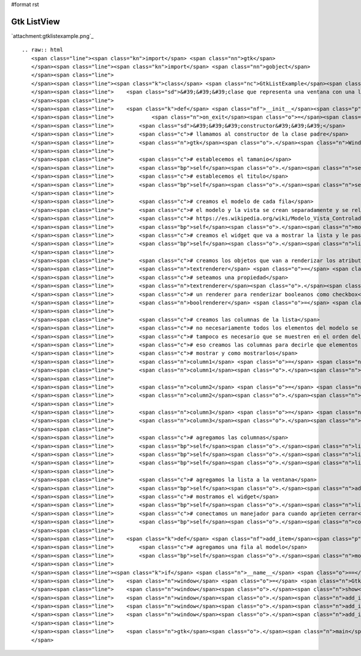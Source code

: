 #format rst

Gtk ListView
------------

`attachment:gtklistexample.png`_

::

   .. raw:: html
      <span class="line"><span class="kn">import</span> <span class="nn">gtk</span>
      </span><span class="line"><span class="kn">import</span> <span class="nn">gobject</span>
      </span><span class="line">
      </span><span class="line"><span class="k">class</span> <span class="nc">GtkListExample</span><span class="p">(</span><span class="n">gtk</span><span class="o">.</span><span class="n">Window</span><span class="p">):</span>
      </span><span class="line">    <span class="sd">&#39;&#39;&#39;clase que representa una ventana con una lista&#39;&#39;&#39;</span>
      </span><span class="line">
      </span><span class="line">    <span class="k">def</span> <span class="nf">__init__</span><span class="p">(</span><span class="bp">self</span><span class="p">,</span> <span class="n">width</span><span class="o">=</span><span class="mi">640</span><span class="p">,</span> <span class="n">height</span><span class="o">=</span><span class="mi">480</span><span class="p">,</span> <span class="n">title</span><span class="o">=</span><span class="s">&quot;gtk list example&quot;</span><span class="p">,</span>
      </span><span class="line">            <span class="n">on_exit</span><span class="o">=</span><span class="n">gtk</span><span class="o">.</span><span class="n">main_quit</span><span class="p">):</span>
      </span><span class="line">        <span class="sd">&#39;&#39;&#39;constructor&#39;&#39;&#39;</span>
      </span><span class="line">        <span class="c"># llamamos al constructor de la clase padre</span>
      </span><span class="line">        <span class="n">gtk</span><span class="o">.</span><span class="n">Window</span><span class="o">.</span><span class="n">__init__</span><span class="p">(</span><span class="bp">self</span><span class="p">)</span>
      </span><span class="line">
      </span><span class="line">        <span class="c"># establecemos el tamanio</span>
      </span><span class="line">        <span class="bp">self</span><span class="o">.</span><span class="n">set_default_size</span><span class="p">(</span><span class="n">width</span><span class="p">,</span> <span class="n">height</span><span class="p">)</span>
      </span><span class="line">        <span class="c"># establecemos el titulo</span>
      </span><span class="line">        <span class="bp">self</span><span class="o">.</span><span class="n">set_title</span><span class="p">(</span><span class="n">title</span><span class="p">)</span>
      </span><span class="line">
      </span><span class="line">        <span class="c"># creamos el modelo de cada fila</span>
      </span><span class="line">        <span class="c"># el modelo y la vista se crean separadamente y se relacionan despues</span>
      </span><span class="line">        <span class="c"># https://es.wikipedia.org/wiki/Modelo_Vista_Controlador</span>
      </span><span class="line">        <span class="bp">self</span><span class="o">.</span><span class="n">model</span> <span class="o">=</span> <span class="n">gtk</span><span class="o">.</span><span class="n">ListStore</span><span class="p">(</span><span class="nb">str</span><span class="p">,</span> <span class="nb">int</span><span class="p">,</span> <span class="nb">bool</span><span class="p">)</span>
      </span><span class="line">        <span class="c"># creamos el widget que va a mostrar la lista y le pasamos el modelo</span>
      </span><span class="line">        <span class="bp">self</span><span class="o">.</span><span class="n">list</span> <span class="o">=</span> <span class="n">gtk</span><span class="o">.</span><span class="n">TreeView</span><span class="p">(</span><span class="bp">self</span><span class="o">.</span><span class="n">model</span><span class="p">)</span>
      </span><span class="line">
      </span><span class="line">        <span class="c"># creamos los objetos que van a renderizar los atributos</span>
      </span><span class="line">        <span class="n">textrenderer</span> <span class="o">=</span> <span class="n">gtk</span><span class="o">.</span><span class="n">CellRendererText</span><span class="p">()</span>
      </span><span class="line">        <span class="c"># seteamos una propiedad</span>
      </span><span class="line">        <span class="n">textrenderer</span><span class="o">.</span><span class="n">set_property</span><span class="p">(</span><span class="s">&quot;xalign&quot;</span><span class="p">,</span> <span class="mf">0.5</span><span class="p">)</span>
      </span><span class="line">        <span class="c"># un renderer para renderizar booleanos como checkbox</span>
      </span><span class="line">        <span class="n">boolrenderer</span> <span class="o">=</span> <span class="n">gtk</span><span class="o">.</span><span class="n">CellRendererToggle</span><span class="p">()</span>
      </span><span class="line">
      </span><span class="line">        <span class="c"># creamos las columnas de la lista</span>
      </span><span class="line">        <span class="c"># no necesariamente todos los elementos del modelo se deben mostrar</span>
      </span><span class="line">        <span class="c"># tampoco es necesario que se muestren en el orden del modelo, por</span>
      </span><span class="line">        <span class="c"># eso creamos las columnas para decirle que elementos del modelo</span>
      </span><span class="line">        <span class="c"># mostrar y como mostrarlos</span>
      </span><span class="line">        <span class="n">column1</span> <span class="o">=</span> <span class="n">gtk</span><span class="o">.</span><span class="n">TreeViewColumn</span><span class="p">(</span><span class="s">&quot;nombre&quot;</span><span class="p">,</span> <span class="n">textrenderer</span><span class="p">,</span> <span class="n">text</span><span class="o">=</span><span class="mi">0</span><span class="p">)</span>
      </span><span class="line">        <span class="n">column1</span><span class="o">.</span><span class="n">set_expand</span><span class="p">(</span><span class="bp">True</span><span class="p">)</span>
      </span><span class="line">
      </span><span class="line">        <span class="n">column2</span> <span class="o">=</span> <span class="n">gtk</span><span class="o">.</span><span class="n">TreeViewColumn</span><span class="p">(</span><span class="s">&quot;edad&quot;</span><span class="p">,</span> <span class="n">textrenderer</span><span class="p">,</span> <span class="n">text</span><span class="o">=</span><span class="mi">1</span><span class="p">)</span>
      </span><span class="line">        <span class="n">column2</span><span class="o">.</span><span class="n">set_expand</span><span class="p">(</span><span class="bp">True</span><span class="p">)</span>
      </span><span class="line">
      </span><span class="line">        <span class="n">column3</span> <span class="o">=</span> <span class="n">gtk</span><span class="o">.</span><span class="n">TreeViewColumn</span><span class="p">(</span><span class="s">&quot;algo&quot;</span><span class="p">,</span> <span class="n">boolrenderer</span><span class="p">,</span> <span class="n">active</span><span class="o">=</span><span class="mi">2</span><span class="p">)</span>
      </span><span class="line">        <span class="n">column3</span><span class="o">.</span><span class="n">set_expand</span><span class="p">(</span><span class="bp">True</span><span class="p">)</span>
      </span><span class="line">
      </span><span class="line">        <span class="c"># agregamos las columnas</span>
      </span><span class="line">        <span class="bp">self</span><span class="o">.</span><span class="n">list</span><span class="o">.</span><span class="n">append_column</span><span class="p">(</span><span class="n">column1</span><span class="p">)</span>
      </span><span class="line">        <span class="bp">self</span><span class="o">.</span><span class="n">list</span><span class="o">.</span><span class="n">append_column</span><span class="p">(</span><span class="n">column2</span><span class="p">)</span>
      </span><span class="line">        <span class="bp">self</span><span class="o">.</span><span class="n">list</span><span class="o">.</span><span class="n">append_column</span><span class="p">(</span><span class="n">column3</span><span class="p">)</span>
      </span><span class="line">
      </span><span class="line">        <span class="c"># agregamos la lista a la ventana</span>
      </span><span class="line">        <span class="bp">self</span><span class="o">.</span><span class="n">add</span><span class="p">(</span><span class="bp">self</span><span class="o">.</span><span class="n">list</span><span class="p">)</span>
      </span><span class="line">        <span class="c"># mostramos el widget</span>
      </span><span class="line">        <span class="bp">self</span><span class="o">.</span><span class="n">list</span><span class="o">.</span><span class="n">show_all</span><span class="p">()</span>
      </span><span class="line">        <span class="c"># conectamos un manejador para cuando aprieten cerrar</span>
      </span><span class="line">        <span class="bp">self</span><span class="o">.</span><span class="n">connect</span><span class="p">(</span><span class="s">&#39;delete-event&#39;</span><span class="p">,</span> <span class="n">on_exit</span><span class="p">)</span>
      </span><span class="line">
      </span><span class="line">    <span class="k">def</span> <span class="nf">add_item</span><span class="p">(</span><span class="bp">self</span><span class="p">,</span> <span class="n">string</span><span class="p">,</span> <span class="n">number</span><span class="p">,</span> <span class="n">boolean</span><span class="p">):</span>
      </span><span class="line">        <span class="c"># agregamos una fila al modelo</span>
      </span><span class="line">        <span class="bp">self</span><span class="o">.</span><span class="n">model</span><span class="o">.</span><span class="n">append</span><span class="p">((</span><span class="n">string</span><span class="p">,</span> <span class="n">number</span><span class="p">,</span> <span class="n">boolean</span><span class="p">))</span>
      </span><span class="line">
      </span><span class="line"><span class="k">if</span> <span class="n">__name__</span> <span class="o">==</span> <span class="s">&quot;__main__&quot;</span><span class="p">:</span>
      </span><span class="line">    <span class="n">window</span> <span class="o">=</span> <span class="n">GtkListExample</span><span class="p">()</span>
      </span><span class="line">    <span class="n">window</span><span class="o">.</span><span class="n">show</span><span class="p">()</span>
      </span><span class="line">    <span class="n">window</span><span class="o">.</span><span class="n">add_item</span><span class="p">(</span><span class="s">&quot;bob&quot;</span><span class="p">,</span> <span class="mi">26</span><span class="p">,</span> <span class="bp">True</span><span class="p">)</span>
      </span><span class="line">    <span class="n">window</span><span class="o">.</span><span class="n">add_item</span><span class="p">(</span><span class="s">&quot;patricio&quot;</span><span class="p">,</span> <span class="mi">24</span><span class="p">,</span> <span class="bp">True</span><span class="p">)</span>
      </span><span class="line">    <span class="n">window</span><span class="o">.</span><span class="n">add_item</span><span class="p">(</span><span class="s">&quot;arenita&quot;</span><span class="p">,</span> <span class="mi">27</span><span class="p">,</span> <span class="bp">False</span><span class="p">)</span>
      </span><span class="line">
      </span><span class="line">    <span class="n">gtk</span><span class="o">.</span><span class="n">main</span><span class="p">()</span>
      </span>

